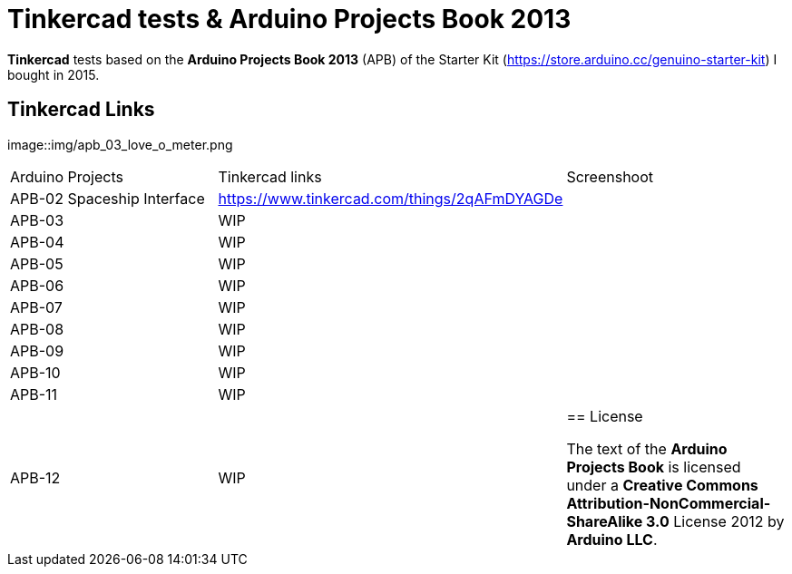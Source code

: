 = Tinkercad tests & Arduino Projects Book 2013

**Tinkercad** tests based on the **Arduino Projects Book 2013** (APB) of the Starter Kit (https://store.arduino.cc/genuino-starter-kit) I bought in 2015.

== Tinkercad Links

image::img/apb_03_love_o_meter.png

|===
|Arduino Projects              |Tinkercad links                                 |Screenshoot
|APB-02 Spaceship Interface    |https://www.tinkercad.com/things/2qAFmDYAGDe    |
|APB-03                        |WIP     |
|APB-04                        |WIP     |
|APB-05                        |WIP     |
|APB-06                        |WIP     |
|APB-07                        |WIP     |
|APB-08                        |WIP     |
|APB-09                        |WIP     |
|APB-10                        |WIP     |
|APB-11                        |WIP     |
|APB-12                        |WIP     |

== License

The text of the **Arduino Projects Book** is licensed under a **Creative Commons Attribution-NonCommercial-ShareAlike 3.0** License 2012 by **Arduino LLC**.
